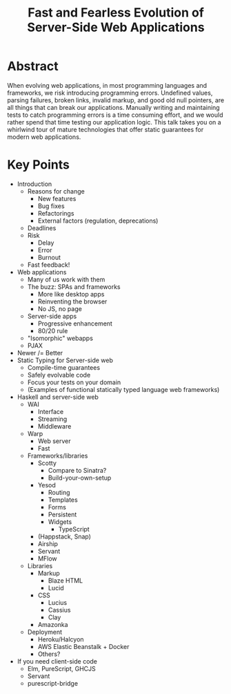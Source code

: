 #+TITLE: Fast and Fearless Evolution of Server-Side Web Applications

* Abstract

When evolving web applications, in most programming languages and
frameworks, we risk introducing programming errors. Undefined values,
parsing failures, broken links, invalid markup, and good old null
pointers, are all things that can break our applications. Manually
writing and maintaining tests to catch programming errors is a time
consuming effort, and we would rather spend that time testing our
application logic. This talk takes you on a whirlwind tour of mature
technologies that offer static guarantees for modern web applications.

* Key Points

- Introduction
  - Reasons for change
    - New features
    - Bug fixes
    - Refactorings
    - External factors (regulation, deprecations)
  - Deadlines
  - Risk
    - Delay
    - Error
    - Burnout
  - Fast feedback!
- Web applications
  - Many of us work with them
  - The buzz: SPAs and frameworks
    - More like desktop apps
    - Reinventing the browser
    - No JS, no page
  - Server-side apps
    - Progressive enhancement
    - 80/20 rule
  - "Isomorphic" webapps
  - PJAX
- Newer /= Better
- Static Typing for Server-side web
  - Compile-time guarantees
  - Safely evolvable code
  - Focus your tests on your domain
  - (Examples of functional statically typed language web frameworks)
- Haskell and server-side web
  - WAI
    - Interface
    - Streaming
    - Middleware
  - Warp
    - Web server
    - Fast
  - Frameworks/libraries
    - Scotty
      - Compare to Sinatra?
      - Build-your-own-setup
    - Yesod
      - Routing
      - Templates
      - Forms
      - Persistent
      - Widgets
        - TypeScript
    - (Happstack, Snap)
    - Airship
    - Servant
    - MFlow
  - Libraries
    - Markup
      - Blaze HTML
      - Lucid
    - CSS
      - Lucius
      - Cassius
      - Clay
    - Amazonka
  - Deployment
    - Heroku/Halcyon
    - AWS Elastic Beanstalk + Docker
    - Others?
- If you need client-side code
  - Elm, PureScript, GHCJS
  - Servant
  - purescript-bridge
